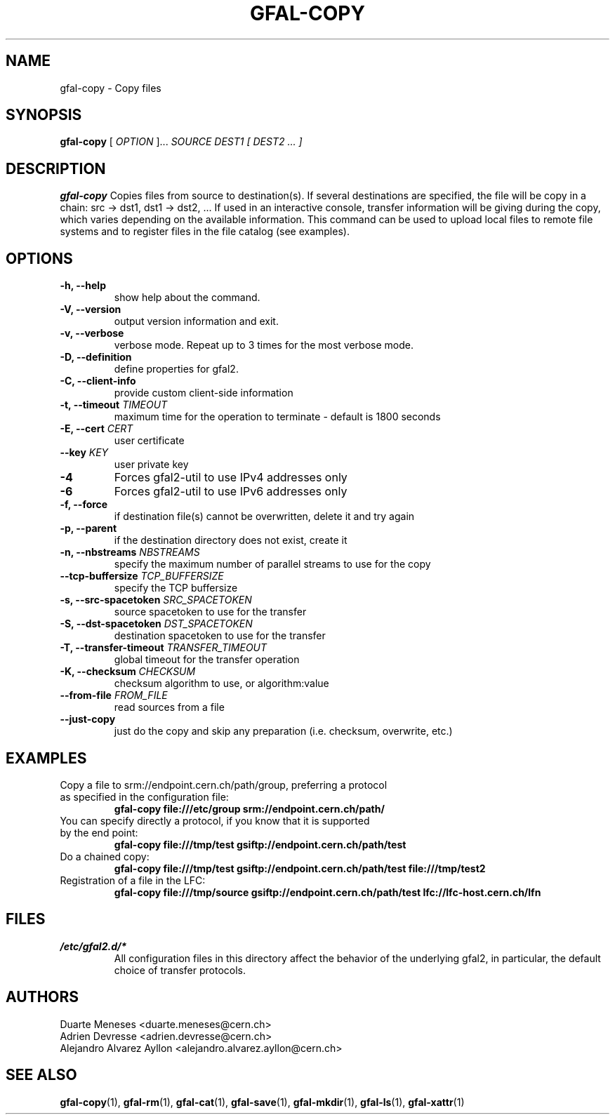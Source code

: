 .\" Manpage for gfal-copy
.\"
.TH GFAL-COPY 1 "January 2014" "v1.0.0"
.SH NAME
gfal-copy \- Copy files
.SH SYNOPSIS
.B gfal-copy
[
.I OPTION
]...
.I SOURCE
.I DEST1 [ DEST2 ... ]

.SH DESCRIPTION
.B gfal-copy
Copies files from source to destination(s). If several destinations are specified, the file will be copy in a chain: src -> dst1, dst1 -> dst2, ... If used in an interactive console, transfer information will be giving during the copy, which varies depending on the available information. This command can be used to upload local files to remote file systems and to register files in the file catalog (see examples).

.SH OPTIONS
.TP
.B "-h, --help"
show help about the command.
.TP
.B "-V, --version"
output version information and exit.
.TP
.B "-v, --verbose"
verbose mode. Repeat up to 3 times for the most verbose mode.
.TP
.BI "-D, --definition"
define properties for gfal2.
.TP
.BI "-C, --client-info"
provide custom client-side information
.TP
.BI "-t, --timeout " TIMEOUT
maximum time for the operation to terminate - default is 1800 seconds
.TP
.BI "-E, --cert " CERT
user certificate
.TP
.BI "--key " KEY
user private key
.TP
.B "-4"
Forces gfal2-util to use IPv4 addresses only
.TP
.B "-6"
Forces gfal2-util to use IPv6 addresses only
.TP
.B "-f, --force"
if destination file(s) cannot be overwritten, delete it and try again
.TP
.B "-p, --parent"
if the destination directory does not exist, create it
.TP
.BI "-n, --nbstreams " NBSTREAMS
specify the maximum number of parallel streams to use for the copy
.TP
.BI "--tcp-buffersize " TCP_BUFFERSIZE
specify the TCP buffersize
.TP
.BI "-s, --src-spacetoken " SRC_SPACETOKEN
source spacetoken to use for the transfer
.TP
.BI "-S, --dst-spacetoken " DST_SPACETOKEN
destination spacetoken to use for the transfer
.TP
.BI "-T, --transfer-timeout " TRANSFER_TIMEOUT
global timeout for the transfer operation
.TP
.BI "-K, --checksum " CHECKSUM
checksum algorithm to use, or algorithm:value
.TP
.BI "--from-file " FROM_FILE
read sources from a file
.TP
.B "--just-copy"
just do the copy and skip any preparation (i.e. checksum, overwrite, etc.)


.SH EXAMPLES
.TP
Copy a file to srm://endpoint.cern.ch/path/group, preferring a protocol as specified in the configuration file:
.B gfal-copy file:///etc/group srm://endpoint.cern.ch/path/
.PP
.TP
You can specify directly a protocol, if you know that it is supported by the end point:
.B gfal-copy file:///tmp/test gsiftp://endpoint.cern.ch/path/test
.PP
.TP
.TP
Do a chained copy:
.B gfal-copy file:///tmp/test gsiftp://endpoint.cern.ch/path/test file:///tmp/test2
.PP
.TP
Registration of a file in the LFC:
.B gfal-copy file:///tmp/source gsiftp://endpoint.cern.ch/path/test lfc://lfc-host.cern.ch/lfn

.SH FILES
.I /etc/gfal2.d/*
.RS
All configuration files in this directory affect the behavior of the underlying gfal2, in particular, the default choice of transfer protocols.

.SH AUTHORS
Duarte Meneses <duarte.meneses@cern.ch>
.br
Adrien Devresse <adrien.devresse@cern.ch>
.br
Alejandro Alvarez Ayllon <alejandro.alvarez.ayllon@cern.ch>

.SH "SEE ALSO"
.BR gfal-copy (1),
.BR gfal-rm (1),
.BR gfal-cat (1),
.BR gfal-save (1),
.BR gfal-mkdir (1),
.BR gfal-ls (1),
.BR gfal-xattr (1)

